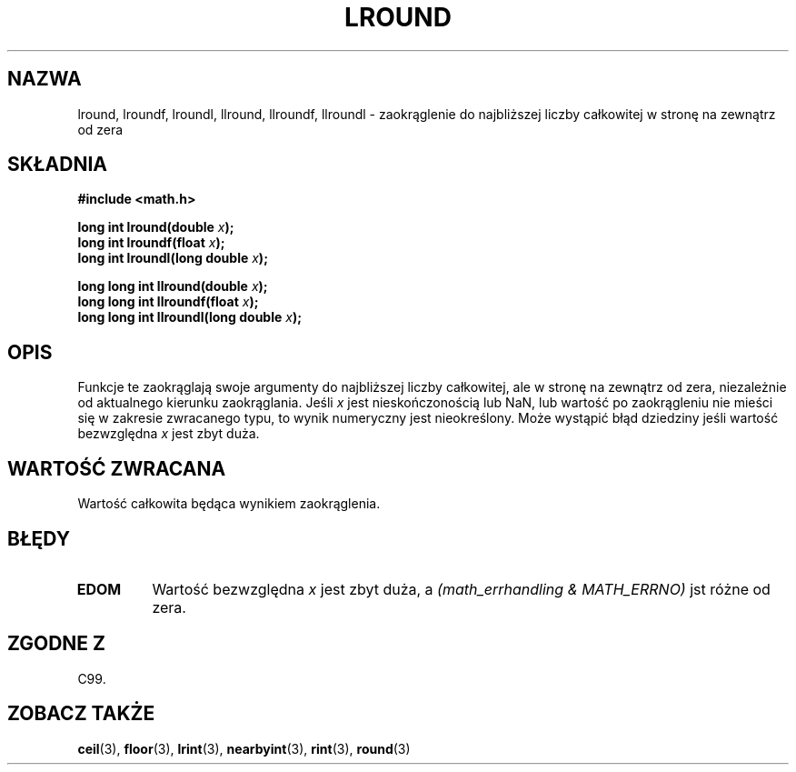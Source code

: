 .\" Tłumaczenie wersji man-pages 1.39 - wrzesień 2001 PTM
.\" Andrzej Krzysztofowicz <ankry@mif.pg.gda.pl>
.\" --------
.\" Copyright 2001 Andries Brouwer <aeb@cwi.nl>.
.\"
.\" Permission is granted to make and distribute verbatim copies of this
.\" manual provided the copyright notice and this permission notice are
.\" preserved on all copies.
.\"
.\" Permission is granted to copy and distribute modified versions of this
.\" manual under the conditions for verbatim copying, provided that the
.\" entire resulting derived work is distributed under the terms of a
.\" permission notice identical to this one
.\" 
.\" Since the Linux kernel and libraries are constantly changing, this
.\" manual page may be incorrect or out-of-date.  The author(s) assume no
.\" responsibility for errors or omissions, or for damages resulting from
.\" the use of the information contained herein.  The author(s) may not
.\" have taken the same level of care in the production of this manual,
.\" which is licensed free of charge, as they might when working
.\" professionally.
.\" 
.\" Formatted or processed versions of this manual, if unaccompanied by
.\" the source, must acknowledge the copyright and authors of this work.
.\" --------
.TH LROUND 3  2001-05-31 "" "Podręcznik programisty Linuksa"
.SH NAZWA
lround, lroundf, lroundl, llround, llroundf, llroundl \- zaokrąglenie do
najbliższej liczby całkowitej w stronę na zewnątrz od zera
.SH SKŁADNIA
.nf
.B #include <math.h>
.sp
.BI "long int lround(double " x );
.br
.BI "long int lroundf(float " x );
.br
.BI "long int lroundl(long double " x );
.sp
.BI "long long int llround(double " x );
.br
.BI "long long int llroundf(float " x );
.br
.BI "long long int llroundl(long double " x );
.fi
.SH OPIS
Funkcje te zaokrąglają swoje argumenty do najbliższej liczby całkowitej, 
ale w stronę na zewnątrz od zera, niezależnie od aktualnego kierunku zaokrąglania.
Jeśli \fIx\fP jest nieskończonością lub NaN, lub wartość po zaokrągleniu nie
mieści się w zakresie zwracanego typu, to wynik numeryczny jest nieokreślony.
Może wystąpić błąd dziedziny jeśli wartość bezwzględna \fIx\fP jest zbyt duża.
.SH "WARTOŚĆ ZWRACANA"
Wartość całkowita będąca wynikiem zaokrąglenia.
.SH BŁĘDY
.TP
.B EDOM
Wartość bezwzględna \fIx\fP jest zbyt duża, a
.I "(math_errhandling & MATH_ERRNO)"
jst różne od zera.
.SH "ZGODNE Z"
C99.
.SH "ZOBACZ TAKŻE"
.BR ceil (3),
.BR floor (3),
.BR lrint (3),
.BR nearbyint (3),
.BR rint (3),
.BR round (3)
